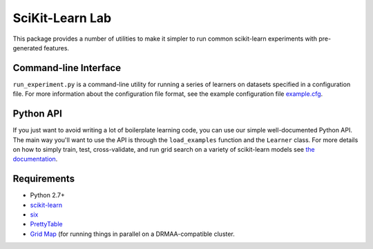 SciKit-Learn Lab
----------------

This package provides a number of utilities to make it simpler to run
common scikit-learn experiments with pre-generated features.

Command-line Interface
~~~~~~~~~~~~~~~~~~~~~~

``run_experiment.py`` is a command-line utility for running a series of
learners on datasets specified in a configuration file. For more
information about the configuration file format, see the example
configuration file `example.cfg <../blob/master/example.cfg>`__.

Python API
~~~~~~~~~~

If you just want to avoid writing a lot of boilerplate learning code,
you can use our simple well-documented Python API. The main way you'll
want to use the API is through the ``load_examples`` function and the
``Learner`` class. For more details on how to simply train, test,
cross-validate, and run grid search on a variety of scikit-learn models
see `the documentation <../raw/master/doc/_build/html/index.html>`__.

Requirements
~~~~~~~~~~~~

-  Python 2.7+
-  `scikit-learn <http://scikit-learn.org/stable/>`__
-  `six <https://pypi.python.org/pypi/six>`__
-  `PrettyTable <http://pypi.python.org/pypi/PrettyTable>`__
-  `Grid Map <http://github.com/EducationalTestingService/gridmap>`__ (for
   running things in parallel on a DRMAA-compatible cluster.
